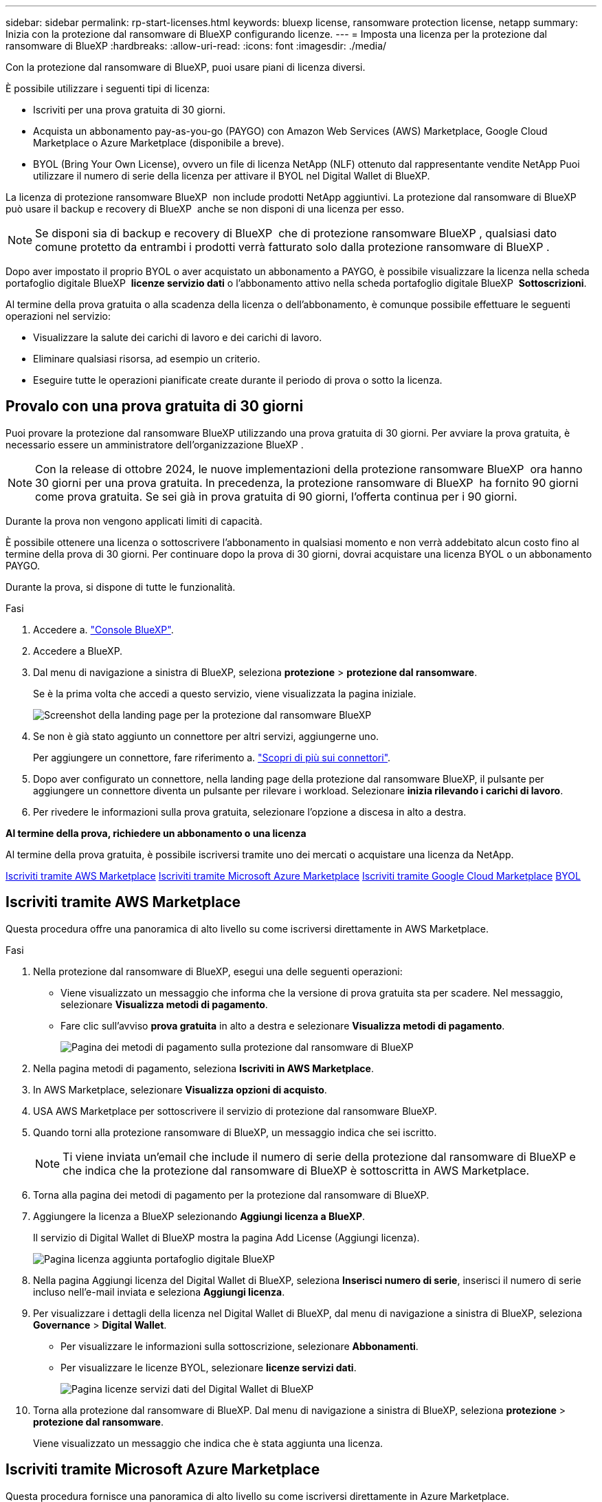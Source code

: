 ---
sidebar: sidebar 
permalink: rp-start-licenses.html 
keywords: bluexp license, ransomware protection license, netapp 
summary: Inizia con la protezione dal ransomware di BlueXP configurando licenze. 
---
= Imposta una licenza per la protezione dal ransomware di BlueXP
:hardbreaks:
:allow-uri-read: 
:icons: font
:imagesdir: ./media/


[role="lead"]
Con la protezione dal ransomware di BlueXP, puoi usare piani di licenza diversi.

È possibile utilizzare i seguenti tipi di licenza:

* Iscriviti per una prova gratuita di 30 giorni.
* Acquista un abbonamento pay-as-you-go (PAYGO) con Amazon Web Services (AWS) Marketplace, Google Cloud Marketplace o Azure Marketplace (disponibile a breve).
* BYOL (Bring Your Own License), ovvero un file di licenza NetApp (NLF) ottenuto dal rappresentante vendite NetApp Puoi utilizzare il numero di serie della licenza per attivare il BYOL nel Digital Wallet di BlueXP.


La licenza di protezione ransomware BlueXP  non include prodotti NetApp aggiuntivi. La protezione dal ransomware di BlueXP  può usare il backup e recovery di BlueXP  anche se non disponi di una licenza per esso.


NOTE: Se disponi sia di backup e recovery di BlueXP  che di protezione ransomware BlueXP , qualsiasi dato comune protetto da entrambi i prodotti verrà fatturato solo dalla protezione ransomware di BlueXP .

Dopo aver impostato il proprio BYOL o aver acquistato un abbonamento a PAYGO, è possibile visualizzare la licenza nella scheda portafoglio digitale BlueXP  *licenze servizio dati* o l'abbonamento attivo nella scheda portafoglio digitale BlueXP  *Sottoscrizioni*.

Al termine della prova gratuita o alla scadenza della licenza o dell'abbonamento, è comunque possibile effettuare le seguenti operazioni nel servizio:

* Visualizzare la salute dei carichi di lavoro e dei carichi di lavoro.
* Eliminare qualsiasi risorsa, ad esempio un criterio.
* Eseguire tutte le operazioni pianificate create durante il periodo di prova o sotto la licenza.




== Provalo con una prova gratuita di 30 giorni

Puoi provare la protezione dal ransomware BlueXP utilizzando una prova gratuita di 30 giorni. Per avviare la prova gratuita, è necessario essere un amministratore dell'organizzazione BlueXP .


NOTE: Con la release di ottobre 2024, le nuove implementazioni della protezione ransomware BlueXP  ora hanno 30 giorni per una prova gratuita. In precedenza, la protezione ransomware di BlueXP  ha fornito 90 giorni come prova gratuita. Se sei già in prova gratuita di 90 giorni, l'offerta continua per i 90 giorni.

Durante la prova non vengono applicati limiti di capacità.

È possibile ottenere una licenza o sottoscrivere l'abbonamento in qualsiasi momento e non verrà addebitato alcun costo fino al termine della prova di 30 giorni. Per continuare dopo la prova di 30 giorni, dovrai acquistare una licenza BYOL o un abbonamento PAYGO.

Durante la prova, si dispone di tutte le funzionalità.

.Fasi
. Accedere a. https://console.bluexp.netapp.com/["Console BlueXP"^].
. Accedere a BlueXP.
. Dal menu di navigazione a sinistra di BlueXP, seleziona *protezione* > *protezione dal ransomware*.
+
Se è la prima volta che accedi a questo servizio, viene visualizzata la pagina iniziale.

+
image:screen-rp-landing.png["Screenshot della landing page per la protezione dal ransomware BlueXP"]

. Se non è già stato aggiunto un connettore per altri servizi, aggiungerne uno.
+
Per aggiungere un connettore, fare riferimento a. https://docs.netapp.com/us-en/bluexp-setup-admin/concept-connectors.html["Scopri di più sui connettori"^].

. Dopo aver configurato un connettore, nella landing page della protezione dal ransomware BlueXP, il pulsante per aggiungere un connettore diventa un pulsante per rilevare i workload. Selezionare *inizia rilevando i carichi di lavoro*.
. Per rivedere le informazioni sulla prova gratuita, selezionare l'opzione a discesa in alto a destra.


*Al termine della prova, richiedere un abbonamento o una licenza*

Al termine della prova gratuita, è possibile iscriversi tramite uno dei mercati o acquistare una licenza da NetApp.

<<Iscriviti tramite AWS Marketplace>> <<Iscriviti tramite Microsoft Azure Marketplace>> <<Iscriviti tramite Google Cloud Marketplace>> <<BYOL>>



== Iscriviti tramite AWS Marketplace

Questa procedura offre una panoramica di alto livello su come iscriversi direttamente in AWS Marketplace.

.Fasi
. Nella protezione dal ransomware di BlueXP, esegui una delle seguenti operazioni:
+
** Viene visualizzato un messaggio che informa che la versione di prova gratuita sta per scadere. Nel messaggio, selezionare *Visualizza metodi di pagamento*.
** Fare clic sull'avviso *prova gratuita* in alto a destra e selezionare *Visualizza metodi di pagamento*.
+
image:screen-license-payment-methods2.png["Pagina dei metodi di pagamento sulla protezione dal ransomware di BlueXP"]



. Nella pagina metodi di pagamento, seleziona *Iscriviti in AWS Marketplace*.
. In AWS Marketplace, selezionare *Visualizza opzioni di acquisto*.
. USA AWS Marketplace per sottoscrivere il servizio di protezione dal ransomware BlueXP.
. Quando torni alla protezione ransomware di BlueXP, un messaggio indica che sei iscritto.
+

NOTE: Ti viene inviata un'email che include il numero di serie della protezione dal ransomware di BlueXP e che indica che la protezione dal ransomware di BlueXP è sottoscritta in AWS Marketplace.

. Torna alla pagina dei metodi di pagamento per la protezione dal ransomware di BlueXP.
. Aggiungere la licenza a BlueXP selezionando *Aggiungi licenza a BlueXP*.
+
Il servizio di Digital Wallet di BlueXP mostra la pagina Add License (Aggiungi licenza).

+
image:screen-license-dw-add-license.png["Pagina licenza aggiunta portafoglio digitale BlueXP"]

. Nella pagina Aggiungi licenza del Digital Wallet di BlueXP, seleziona *Inserisci numero di serie*, inserisci il numero di serie incluso nell'e-mail inviata e seleziona *Aggiungi licenza*.
. Per visualizzare i dettagli della licenza nel Digital Wallet di BlueXP, dal menu di navigazione a sinistra di BlueXP, seleziona *Governance* > *Digital Wallet*.
+
** Per visualizzare le informazioni sulla sottoscrizione, selezionare *Abbonamenti*.
** Per visualizzare le licenze BYOL, selezionare *licenze servizi dati*.
+
image:screen-dw-data-services-license.png["Pagina licenze servizi dati del Digital Wallet di BlueXP"]



. Torna alla protezione dal ransomware di BlueXP. Dal menu di navigazione a sinistra di BlueXP, seleziona *protezione* > *protezione dal ransomware*.
+
Viene visualizzato un messaggio che indica che è stata aggiunta una licenza.





== Iscriviti tramite Microsoft Azure Marketplace

Questa procedura fornisce una panoramica di alto livello su come iscriversi direttamente in Azure Marketplace.

.Fasi
. Nella protezione dal ransomware di BlueXP, esegui una delle seguenti operazioni:
+
** Viene visualizzato un messaggio che informa che la versione di prova gratuita sta per scadere. Nel messaggio, selezionare *Visualizza metodi di pagamento*.
** Fare clic sull'avviso *prova gratuita* in alto a destra e selezionare *Visualizza metodi di pagamento*.
+
image:screen-license-payment-methods2.png["Pagina dei metodi di pagamento sulla protezione dal ransomware di BlueXP"]



. Nella pagina metodi di pagamento, seleziona *Sottoscrivi in Azure Marketplace*.
. In Azure Marketplace, selezionare *Visualizza opzioni di acquisto*.
. USA Azure Marketplace per sottoscrivere la protezione dal ransomware BlueXP.
. Quando torni alla protezione ransomware di BlueXP, un messaggio indica che sei iscritto.
+

NOTE: Ti viene inviata un'email che include il numero di serie della protezione dal ransomware di BlueXP e che indica che la protezione dal ransomware di BlueXP è sottoscritta in Azure Marketplace.

. Torna alla pagina dei metodi di pagamento per la protezione dal ransomware di BlueXP.
. Aggiungere la licenza a BlueXP selezionando *Aggiungi licenza a BlueXP*.
+
Il servizio di Digital Wallet di BlueXP mostra la pagina Add License (Aggiungi licenza).

+
image:screen-license-dw-add-license.png["Pagina licenza aggiunta portafoglio digitale BlueXP"]

. Nella pagina Aggiungi licenza del Digital Wallet di BlueXP, seleziona *Inserisci numero di serie*, inserisci il numero di serie incluso nell'e-mail inviata e seleziona *Aggiungi licenza*.
. Per visualizzare i dettagli della licenza nel Digital Wallet di BlueXP, dal menu di navigazione a sinistra di BlueXP, seleziona *Governance* > *Digital Wallet*.
+
** Per visualizzare le informazioni sulla sottoscrizione, selezionare *Abbonamenti*.
** Per visualizzare le licenze BYOL, selezionare *licenze servizi dati*.
+
image:screen-dw-data-services-license.png["Pagina licenze servizi dati del Digital Wallet di BlueXP"]



. Torna alla protezione dal ransomware di BlueXP. Dal menu di navigazione a sinistra di BlueXP, seleziona *protezione* > *protezione dal ransomware*.
+
Viene visualizzato un messaggio che indica che è stata aggiunta una licenza.





== Iscriviti tramite Google Cloud Marketplace

Questa procedura fornisce una panoramica di alto livello su come iscriversi direttamente in Google Cloud Marketplace.

.Fasi
. Nella protezione dal ransomware di BlueXP, esegui una delle seguenti operazioni:
+
** Viene visualizzato un messaggio che informa che la versione di prova gratuita sta per scadere. Nel messaggio, selezionare *Visualizza metodi di pagamento*.
** Fare clic sull'avviso *prova gratuita* in alto a destra e selezionare *Visualizza metodi di pagamento*.
+
image:screen-license-payment-methods3-gcp.png["Pagina dei metodi di pagamento sulla protezione dal ransomware di BlueXP"]



. Nella pagina metodi di pagamento, seleziona *Sottoscrivi in Google Cloud Marketplace*.
. In Google Cloud Marketplace, selezionare *Sottoscrivi*.
. USA Google Cloud Marketplace per sottoscrivere il servizio di protezione dal ransomware BlueXP . image:screen-license-payments-gcp.png["Pagina dell'abbonamento a Google Cloud Marketplace"]
. Quando torni alla protezione ransomware di BlueXP, un messaggio indica che sei iscritto.
+

NOTE: Ti viene inviata un'email che include il numero di serie della protezione ransomware BlueXP  e che indica che la protezione ransomware BlueXP  è sottoscritta in Google Cloud Marketplace.

. Torna alla pagina dei metodi di pagamento per la protezione dal ransomware di BlueXP.
. Aggiungere la licenza a BlueXP selezionando *Aggiungi licenza a BlueXP*.
+
Il servizio di Digital Wallet di BlueXP mostra la pagina Add License (Aggiungi licenza).

+
image:screen-license-dw-add-license.png["Pagina licenza aggiunta portafoglio digitale BlueXP"]

. Nella pagina Aggiungi licenza del Digital Wallet di BlueXP, seleziona *Inserisci numero di serie*, inserisci il numero di serie incluso nell'e-mail inviata e seleziona *Aggiungi licenza*.
. Per visualizzare i dettagli della licenza nel Digital Wallet di BlueXP, dal menu di navigazione a sinistra di BlueXP, seleziona *Governance* > *Digital Wallet*.
+
** Per visualizzare le informazioni sulla sottoscrizione, selezionare *Abbonamenti*.
** Per visualizzare le licenze BYOL, selezionare *licenze servizi dati*.
+
image:screen-dw-data-services-license.png["Pagina licenze servizi dati del Digital Wallet di BlueXP"]



. Torna alla protezione dal ransomware di BlueXP. Dal menu di navigazione a sinistra di BlueXP, seleziona *protezione* > *protezione dal ransomware*.
+
Viene visualizzato un messaggio che indica che è stata aggiunta una licenza.





== BYOL

Per ottenere la tua licenza BYOL, dovrai acquistare la licenza, ottenere il file di licenza NetApp (NLF) e aggiungere la licenza al portafoglio digitale di BlueXP.

*Aggiungi il file di licenza al Digital Wallet di BlueXP*

Dopo aver acquistato la licenza di protezione ransomware BlueXP dal rappresentante di vendita NetApp, attivi la licenza inserendo il numero di serie della protezione ransomware di BlueXP e le informazioni dell'account del sito di supporto NetApp (NSS).

.Prima di iniziare
Avrai bisogno del numero di serie della protezione ransomware di BlueXP . Individua questo numero nell'ordine di vendita o contatta l'account team per ottenere queste informazioni.

.Fasi
. Una volta ottenuta la licenza, torna alla protezione dal ransomware di BlueXP. Seleziona l'opzione *Visualizza metodi di pagamento* in alto a destra. Oppure, nel messaggio che la prova gratuita sta per scadere, seleziona *Sottoscrivi o acquista una licenza*.
. Selezionare *Aggiungi licenza ad BlueXP*.
+
Verrai indirizzato al Digital Wallet di BlueXP.

. Nel Digital Wallet di BlueXP, dalla scheda *licenze servizi dati*, selezionare *Aggiungi licenza*.
+
image:screen-license-dw-add-license.png["Pagina licenza aggiunta portafoglio digitale BlueXP"]

. Nella pagina Aggiungi licenza, immettere il numero di serie e le informazioni sull'account del sito di assistenza NetApp.
+
** Se si dispone del numero di serie della licenza BlueXP e si conosce il proprio account NSS, selezionare l'opzione *Inserisci numero di serie* e inserire le informazioni.
+
Se il tuo account NetApp Support Site non è disponibile nell'elenco a discesa, https://docs.netapp.com/us-en/bluexp-setup-admin/task-adding-nss-accounts.html["Aggiungere l'account NSS a BlueXP"^].

** Se si dispone del file di licenza BlueXP (richiesto quando installato in un sito scuro), selezionare l'opzione *carica file di licenza* e seguire le istruzioni per allegare il file.


. Selezionare *Aggiungi licenza*.


.Risultato
Ora il Digital Wallet di BlueXP mostra la protezione dal ransomware di BlueXP con una licenza.



== Aggiorna la tua licenza BlueXP alla scadenza

Se il termine in licenza si avvicina alla data di scadenza o se la tua capacità concessa in licenza sta raggiungendo il limite, riceverai una notifica nell'interfaccia utente di protezione dal ransomware di BlueXP. Puoi aggiornare la licenza di protezione dal ransomware BlueXP prima che scada, in modo che non ci siano interruzioni nella capacità di accesso ai dati sottoposti a scansione.


TIP: Questo messaggio viene visualizzato anche nel Digital Wallet di BlueXP e in https://docs.netapp.com/us-en/bluexp-setup-admin/task-monitor-cm-operations.html#monitoring-operations-status-using-the-notification-center["Notifiche"].

.Fasi
. Seleziona l'icona della chat in basso a destra di BlueXP per richiedere un'estensione del termine o capacità aggiuntiva alla licenza per il numero di serie specifico. È anche possibile inviare un'e-mail per richiedere un aggiornamento della licenza.
+
Dopo aver pagato la licenza e averla registrata nel NetApp Support Site, BlueXP aggiorna automaticamente la licenza nel portafoglio digitale BlueXP e la pagina licenze servizi dati rifletterà la modifica tra 5 e 10 minuti.

. Se BlueXP non riesce ad aggiornare automaticamente la licenza (ad esempio, se installata in un sito buio), sarà necessario caricare manualmente il file di licenza.
+
.. È possibile ottenere il file di licenza dal sito di assistenza NetApp.
.. Accedi al Digital Wallet di BlueXP.
.. Selezionare la scheda *licenze servizi dati*, selezionare l'icona *azioni ...* per il numero di serie del servizio che si sta aggiornando, quindi selezionare *Aggiorna licenza*.



